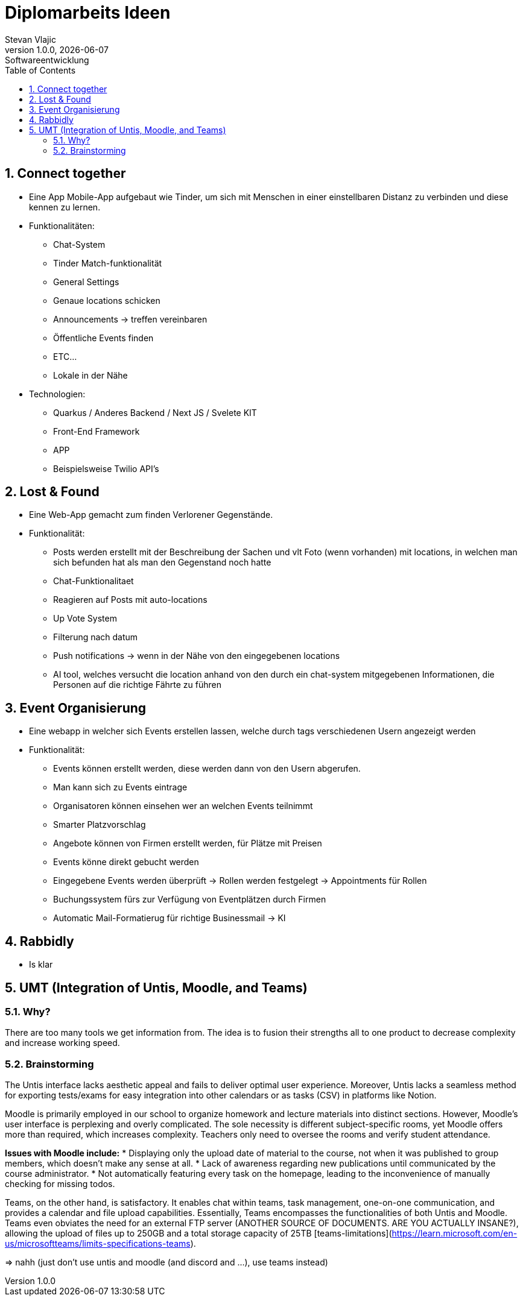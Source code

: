 = Diplomarbeits Ideen
Stevan Vlajic
1.0.0, {docdate}: Softwareentwicklung
//:toc-placement!:  // prevents the generation of the doc at this position, so it can be printed afterwards
:sourcedir: ../src/main/java
:icons: font
:sectnums:    // Nummerierung der Überschriften / section numbering
:toc: left
:experimental:


//Need this blank line after ifdef, don't know why...

// print the toc here (not at the default position)
//toc::[]

== Connect together
* Eine App Mobile-App aufgebaut wie Tinder, um sich mit Menschen in einer einstellbaren Distanz zu verbinden und diese kennen zu lernen.
* Funktionalitäten:
** Chat-System
** Tinder Match-funktionalität
** General Settings
** Genaue locations schicken
** Announcements -> treffen vereinbaren
** Öffentliche Events finden
** ETC...
** Lokale in der Nähe

* Technologien:
*** Quarkus / Anderes Backend / Next JS / Svelete KIT
*** Front-End Framework
*** APP
*** Beispielsweise Twilio API's

== Lost & Found

* Eine Web-App gemacht zum finden Verlorener Gegenstände.
* Funktionalität:
** Posts werden erstellt mit der Beschreibung der Sachen und vlt Foto (wenn vorhanden) mit locations, in welchen man sich befunden hat als man den Gegenstand noch hatte
** Chat-Funktionalitaet
** Reagieren auf Posts mit auto-locations
** Up Vote System
** Filterung nach datum
** Push notifications  -> wenn in der Nähe von den eingegebenen locations
** AI tool, welches versucht die location anhand von den durch ein chat-system mitgegebenen Informationen, die Personen auf die richtige Fährte zu führen


== Event Organisierung

* Eine webapp in welcher sich Events erstellen lassen, welche durch tags verschiedenen Usern angezeigt werden
* Funktionalität:
** Events können erstellt werden, diese werden dann von den Usern abgerufen.
** Man kann sich zu Events eintrage
** Organisatoren können einsehen wer an welchen Events teilnimmt
** Smarter Platzvorschlag
** Angebote können von Firmen erstellt werden, für Plätze mit Preisen
** Events könne direkt gebucht werden
** Eingegebene Events werden überprüft -> Rollen werden festgelegt -> Appointments für Rollen
** Buchungssystem fürs zur Verfügung von Eventplätzen durch Firmen
** Automatic Mail-Formatierug für richtige Businessmail -> KI


== Rabbidly
* Is klar

== UMT (Integration of Untis, Moodle, and Teams)

=== Why?

There are too many tools we get information from.
The idea is to fusion their strengths all to one product 
to decrease complexity and increase working speed.

=== Brainstorming

The Untis interface lacks aesthetic appeal and fails to deliver optimal user experience. 
Moreover, Untis lacks a seamless method for exporting tests/exams for easy integration into other calendars or as tasks (CSV) in platforms like Notion.

Moodle is primarily employed in our school to organize homework and lecture materials into distinct sections. 
However, Moodle's user interface is perplexing and overly complicated. 
The sole necessity is different subject-specific rooms, yet Moodle offers more than required, which increases complexity. 
Teachers only need to oversee the rooms and verify student attendance.

*Issues with Moodle include:*  
* Displaying only the upload date of material to the course, not when it was published to group members, which doesn't make any sense at all.
  * Lack of awareness regarding new publications until communicated by the course administrator.
* Not automatically featuring every task on the homepage, leading to the inconvenience of manually checking for missing todos.

Teams, on the other hand, is satisfactory. It enables chat within teams, task management, one-on-one communication, and provides a calendar and file upload capabilities. 
Essentially, Teams encompasses the functionalities of both Untis and Moodle.
Teams even obviates the need for an external FTP server (ANOTHER SOURCE OF DOCUMENTS. ARE YOU ACTUALLY INSANE?), allowing the upload of files up to 250GB and a total storage capacity of 25TB [teams-limitations](https://learn.microsoft.com/en-us/microsoftteams/limits-specifications-teams).

=> nahh (just don't use untis and moodle (and discord and ...), use teams instead)
